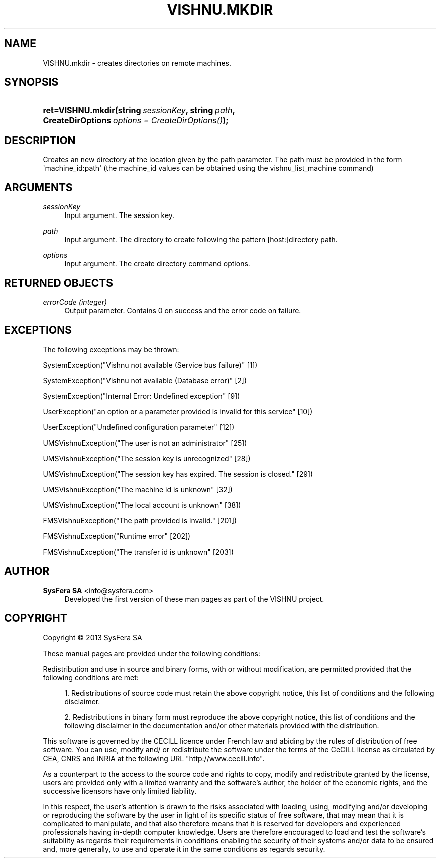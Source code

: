 '\" t
.\"     Title: VISHNU.mkdir
.\"    Author:  SysFera SA <info@sysfera.com>
.\" Generator: DocBook XSL Stylesheets v1.78.0 <http://docbook.sf.net/>
.\"      Date: January 2013
.\"    Manual: FMS Python API Reference
.\"    Source: VISHNU 3.0.0 beta2
.\"  Language: English
.\"
.TH "VISHNU\&.MKDIR" "3" "January 2013" "VISHNU 3.0.0 beta2" "FMS Python API Reference"
.\" -----------------------------------------------------------------
.\" * Define some portability stuff
.\" -----------------------------------------------------------------
.\" ~~~~~~~~~~~~~~~~~~~~~~~~~~~~~~~~~~~~~~~~~~~~~~~~~~~~~~~~~~~~~~~~~
.\" http://bugs.debian.org/507673
.\" http://lists.gnu.org/archive/html/groff/2009-02/msg00013.html
.\" ~~~~~~~~~~~~~~~~~~~~~~~~~~~~~~~~~~~~~~~~~~~~~~~~~~~~~~~~~~~~~~~~~
.ie \n(.g .ds Aq \(aq
.el       .ds Aq '
.\" -----------------------------------------------------------------
.\" * set default formatting
.\" -----------------------------------------------------------------
.\" disable hyphenation
.nh
.\" disable justification (adjust text to left margin only)
.ad l
.\" -----------------------------------------------------------------
.\" * MAIN CONTENT STARTS HERE *
.\" -----------------------------------------------------------------
.SH "NAME"
VISHNU.mkdir \- creates directories on remote machines\&.
.SH "SYNOPSIS"
.HP \w'ret=VISHNU\&.mkdir('u
.BI "ret=VISHNU\&.mkdir(string\ " "sessionKey" ", string\ " "path" ", CreateDirOptions\ " "options\ =\ CreateDirOptions()" ");"
.SH "DESCRIPTION"
.PP
Creates an new directory at the location given by the path parameter\&. The path must be provided in the form \*(Aqmachine_id:path\*(Aq (the machine_id values can be obtained using the vishnu_list_machine command)
.SH "ARGUMENTS"
.PP
\fIsessionKey\fR
.RS 4
Input argument\&. The session key\&.
.RE
.PP
\fIpath\fR
.RS 4
Input argument\&. The directory to create following the pattern [host:]directory path\&.
.RE
.PP
\fIoptions\fR
.RS 4
Input argument\&. The create directory command options\&.
.RE
.SH "RETURNED OBJECTS"
.PP
\fIerrorCode (integer)\fR
.RS 4
Output parameter\&. Contains 0 on success and the error code on failure\&.
.RE
.PP
.RS 4
.RE
.SH "EXCEPTIONS"
.PP
The following exceptions may be thrown:
.PP
SystemException("Vishnu not available (Service bus failure)" [1])
.RS 4
.RE
.PP
SystemException("Vishnu not available (Database error)" [2])
.RS 4
.RE
.PP
SystemException("Internal Error: Undefined exception" [9])
.RS 4
.RE
.PP
UserException("an option or a parameter provided is invalid for this service" [10])
.RS 4
.RE
.PP
UserException("Undefined configuration parameter" [12])
.RS 4
.RE
.PP
UMSVishnuException("The user is not an administrator" [25])
.RS 4
.RE
.PP
UMSVishnuException("The session key is unrecognized" [28])
.RS 4
.RE
.PP
UMSVishnuException("The session key has expired\&. The session is closed\&." [29])
.RS 4
.RE
.PP
UMSVishnuException("The machine id is unknown" [32])
.RS 4
.RE
.PP
UMSVishnuException("The local account is unknown" [38])
.RS 4
.RE
.PP
FMSVishnuException("The path provided is invalid\&." [201])
.RS 4
.RE
.PP
FMSVishnuException("Runtime error" [202])
.RS 4
.RE
.PP
FMSVishnuException("The transfer id is unknown" [203])
.RS 4
.RE
.SH "AUTHOR"
.PP
\fB SysFera SA\fR <\&info@sysfera.com\&>
.RS 4
Developed the first version of these man pages as part of the VISHNU project.
.RE
.SH "COPYRIGHT"
.br
Copyright \(co 2013 SysFera SA
.br
.PP
These manual pages are provided under the following conditions:
.PP
Redistribution and use in source and binary forms, with or without modification, are permitted provided that the following conditions are met:
.sp
.RS 4
.ie n \{\
\h'-04' 1.\h'+01'\c
.\}
.el \{\
.sp -1
.IP "  1." 4.2
.\}
Redistributions of source code must retain the above copyright notice, this list of conditions and the following disclaimer.
.RE
.sp
.RS 4
.ie n \{\
\h'-04' 2.\h'+01'\c
.\}
.el \{\
.sp -1
.IP "  2." 4.2
.\}
Redistributions in binary form must reproduce the above copyright notice, this list of conditions and the following disclaimer in the documentation and/or other materials provided with the distribution.
.RE
.PP
This software is governed by the CECILL licence under French law and abiding by the rules of distribution of free software. You can use, modify and/ or redistribute the software under the terms of the CeCILL license as circulated by CEA, CNRS and INRIA at the following URL "http://www.cecill.info".
.PP
As a counterpart to the access to the source code and rights to copy, modify and redistribute granted by the license, users are provided only with a limited warranty and the software's author, the holder of the economic rights, and the successive licensors have only limited liability.
.PP
In this respect, the user's attention is drawn to the risks associated with loading, using, modifying and/or developing or reproducing the software by the user in light of its specific status of free software, that may mean that it is complicated to manipulate, and that also therefore means that it is reserved for developers and experienced professionals having in-depth computer knowledge. Users are therefore encouraged to load and test the software's suitability as regards their requirements in conditions enabling the security of their systems and/or data to be ensured and, more generally, to use and operate it in the same conditions as regards security.
.sp

